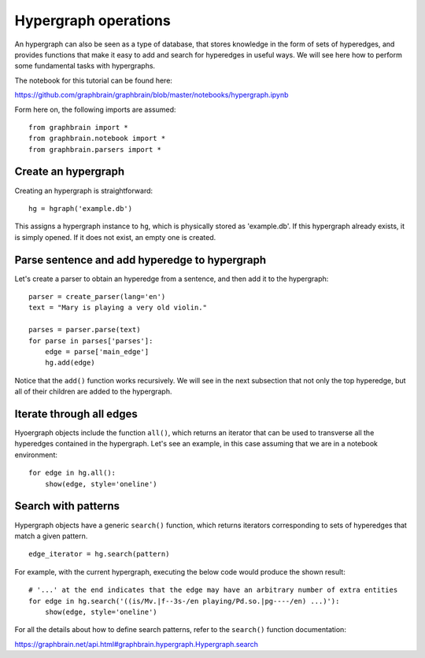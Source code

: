 =====================
Hypergraph operations
=====================

An hypergraph can also be seen as a type of database, that stores knowledge in the form of sets of hyperedges, and provides functions that make it easy to add and search for hyperedges in useful ways. We will see here how to perform some fundamental tasks with hypergraphs.

The notebook for this tutorial can be found here:

https://github.com/graphbrain/graphbrain/blob/master/notebooks/hypergraph.ipynb

Form here on, the following imports are assumed:

::

    from graphbrain import *
    from graphbrain.notebook import *
    from graphbrain.parsers import *

Create an hypergraph
====================

Creating an hypergraph is straightforward:

::

    hg = hgraph('example.db')

This assigns a hypergraph instance to ``hg``, which is physically stored as 'example.db'. If this hypergraph already exists, it is simply opened. If it does not exist, an empty one is created.

Parse sentence and add hyperedge to hypergraph
==============================================

Let's create a parser to obtain an hyperedge from a sentence, and then add it to the hypergraph:

::


    parser = create_parser(lang='en')
    text = "Mary is playing a very old violin."

    parses = parser.parse(text)
    for parse in parses['parses']:
        edge = parse['main_edge']
        hg.add(edge)

Notice that the ``add()`` function works recursively. We will see in the next subsection that not only the top hyperedge, but all of their children are added to the hypergraph.

Iterate through all edges
=========================

Hyoergraph objects include the function ``all()``, which returns an iterator that can be used to transverse all the hyperedges contained in the hypergraph. Let's see an example, in this case assuming that we are in a notebook environment:

::

    for edge in hg.all():
        show(edge, style='oneline')

.. raw:: html

    <div class="output_subarea output_html rendered_html"><span style="color:#a65628"><span style="font-weight:bold;font-size:11pt;">(</span><span style="color:#377eb8"><span style="font-weight:bold;font-size:11pt;">(</span><span style="font-size:11pt;"><span style="font-weight:bold;color:#377eb8">is</span><span style="color:#7F7F6F;font-size:8pt">/Mv.|f--3s-/en</span></span> <span style="font-size:11pt;"><span style="font-weight:bold;color:#404040">playing</span><span style="color:#7F7F6F;font-size:8pt">/Pd.so.|pg----/en</span></span><span style="color:#377eb8"><span style="font-weight:bold;font-size:11pt;">)</span></span></span> <span style="font-size:11pt;"><span style="color:#404040">mary</span><span style="color:#7F7F6F;font-size:8pt">/Cp.s/en</span></span> <span style="color:#377eb8"><span style="font-weight:bold;font-size:11pt;">(</span><span style="font-size:11pt;"><span style="font-weight:bold;color:#377eb8">a</span><span style="color:#7F7F6F;font-size:8pt">/Md/en</span></span> <span style="color:#4daf4a"><span style="font-weight:bold;font-size:11pt;">(</span><span style="color:#984ea3"><span style="font-weight:bold;font-size:11pt;">(</span><span style="font-size:11pt;"><span style="font-weight:bold;color:#984ea3">very</span><span style="color:#7F7F6F;font-size:8pt">/M/en</span></span> <span style="font-size:11pt;"><span style="font-weight:bold;color:#404040">old</span><span style="color:#7F7F6F;font-size:8pt">/Ma/en</span></span><span style="color:#984ea3"><span style="font-weight:bold;font-size:11pt;">)</span></span></span> <span style="font-size:11pt;"><span style="color:#404040">violin</span><span style="color:#7F7F6F;font-size:8pt">/Cc.s/en</span></span><span style="color:#4daf4a"><span style="font-weight:bold;font-size:11pt;">)</span></span><span style="color:#377eb8"><span style="font-weight:bold;font-size:11pt;">)</span></span><span style="color:#a65628"><span style="font-weight:bold;font-size:11pt;">)</span></span></span></span></span></div>

    <div class="output_subarea output_html rendered_html"><span style="color:#a65628"><span style="font-weight:bold;font-size:11pt;">(</span><span style="color:#377eb8"><span style="font-weight:bold;font-size:11pt;">(</span><span style="font-size:11pt;"><span style="font-weight:bold;color:#377eb8">very</span><span style="color:#7F7F6F;font-size:8pt">/M/en</span></span> <span style="font-size:11pt;"><span style="font-weight:bold;color:#404040">old</span><span style="color:#7F7F6F;font-size:8pt">/Ma/en</span></span><span style="color:#377eb8"><span style="font-weight:bold;font-size:11pt;">)</span></span></span> <span style="font-size:11pt;"><span style="color:#404040">violin</span><span style="color:#7F7F6F;font-size:8pt">/Cc.s/en</span></span><span style="color:#a65628"><span style="font-weight:bold;font-size:11pt;">)</span></span></span></div>

    <div class="output_subarea output_html rendered_html"><span style="color:#a65628"><span style="font-weight:bold;font-size:11pt;">(</span><span style="font-size:11pt;"><span style="font-weight:bold;color:#a65628">a</span><span style="color:#7F7F6F;font-size:8pt">/Md/en</span></span> <span style="color:#377eb8"><span style="font-weight:bold;font-size:11pt;">(</span><span style="color:#4daf4a"><span style="font-weight:bold;font-size:11pt;">(</span><span style="font-size:11pt;"><span style="font-weight:bold;color:#4daf4a">very</span><span style="color:#7F7F6F;font-size:8pt">/M/en</span></span> <span style="font-size:11pt;"><span style="font-weight:bold;color:#404040">old</span><span style="color:#7F7F6F;font-size:8pt">/Ma/en</span></span><span style="color:#4daf4a"><span style="font-weight:bold;font-size:11pt;">)</span></span></span> <span style="font-size:11pt;"><span style="color:#404040">violin</span><span style="color:#7F7F6F;font-size:8pt">/Cc.s/en</span></span><span style="color:#377eb8"><span style="font-weight:bold;font-size:11pt;">)</span></span><span style="color:#a65628"><span style="font-weight:bold;font-size:11pt;">)</span></span></span></span></div>

    <div class="output_subarea output_html rendered_html"><span style="color:#a65628"><span style="font-weight:bold;font-size:11pt;">(</span><span style="font-size:11pt;"><span style="font-weight:bold;color:#a65628">is</span><span style="color:#7F7F6F;font-size:8pt">/Mv.|f--3s-/en</span></span> <span style="font-size:11pt;"><span style="color:#404040">playing</span><span style="color:#7F7F6F;font-size:8pt">/Pd.so.|pg----/en</span></span><span style="color:#a65628"><span style="font-weight:bold;font-size:11pt;">)</span></span></span></div>

    <div class="output_subarea output_html rendered_html"><span style="color:#a65628"><span style="font-weight:bold;font-size:11pt;">(</span><span style="font-size:11pt;"><span style="font-weight:bold;color:#a65628">very</span><span style="color:#7F7F6F;font-size:8pt">/M/en</span></span> <span style="font-size:11pt;"><span style="color:#404040">old</span><span style="color:#7F7F6F;font-size:8pt">/Ma/en</span></span><span style="color:#a65628"><span style="font-weight:bold;font-size:11pt;">)</span></span></span></div>

    <div class="output_subarea output_html rendered_html"><span style="font-size:11pt;"><span style="color:#000">a</span><span style="color:#7F7F6F;font-size:8pt">/Md/en</span></span></div>

    <div class="output_subarea output_html rendered_html"><span style="font-size:11pt;"><span style="color:#000">is</span><span style="color:#7F7F6F;font-size:8pt">/Mv.|f--3s-/en</span></span></div>

    <div class="output_subarea output_html rendered_html"><span style="font-size:11pt;"><span style="color:#000">mary</span><span style="color:#7F7F6F;font-size:8pt">/Cp.s/en</span></span></div>

    <div class="output_subarea output_html rendered_html"><span style="font-size:11pt;"><span style="color:#000">old</span><span style="color:#7F7F6F;font-size:8pt">/Ma/en</span></span></div>

    <div class="output_subarea output_html rendered_html"><span style="font-size:11pt;"><span style="color:#000">playing</span><span style="color:#7F7F6F;font-size:8pt">/Pd.so.|pg----/en</span></span></div>

    <div class="output_subarea output_html rendered_html"><span style="font-size:11pt;"><span style="color:#000">very</span><span style="color:#7F7F6F;font-size:8pt">/M/en</span></span></div>

    <div class="output_subarea output_html rendered_html"><span style="font-size:11pt;"><span style="color:#000">violin</span><span style="color:#7F7F6F;font-size:8pt">/Cc.s/en</span></span></div>

    <br /><br />

Search with patterns
====================

Hypergraph objects have a generic ``search()`` function, which returns iterators corresponding to sets of hyperedges that match a given pattern.

::

    edge_iterator = hg.search(pattern)

For example, with the current hypergraph, executing the below code would produce the shown result:

::

    # '...' at the end indicates that the edge may have an arbitrary number of extra entities
    for edge in hg.search('((is/Mv.|f--3s-/en playing/Pd.so.|pg----/en) ...)'):
        show(edge, style='oneline')

.. raw:: html

    <div class="output_subarea output_html rendered_html"><span style="color:#a65628"><span style="font-weight:bold;font-size:11pt;">(</span><span style="color:#377eb8"><span style="font-weight:bold;font-size:11pt;">(</span><span style="font-size:11pt;"><span style="font-weight:bold;color:#377eb8">is</span><span style="color:#7F7F6F;font-size:8pt">/Mv.|f--3s-/en</span></span> <span style="font-size:11pt;"><span style="font-weight:bold;color:#404040">playing</span><span style="color:#7F7F6F;font-size:8pt">/Pd.so.|pg----/en</span></span><span style="color:#377eb8"><span style="font-weight:bold;font-size:11pt;">)</span></span></span> <span style="font-size:11pt;"><span style="color:#404040">mary</span><span style="color:#7F7F6F;font-size:8pt">/Cp.s/en</span></span> <span style="color:#377eb8"><span style="font-weight:bold;font-size:11pt;">(</span><span style="font-size:11pt;"><span style="font-weight:bold;color:#377eb8">a</span><span style="color:#7F7F6F;font-size:8pt">/Md/en</span></span> <span style="color:#4daf4a"><span style="font-weight:bold;font-size:11pt;">(</span><span style="color:#984ea3"><span style="font-weight:bold;font-size:11pt;">(</span><span style="font-size:11pt;"><span style="font-weight:bold;color:#984ea3">very</span><span style="color:#7F7F6F;font-size:8pt">/M/en</span></span> <span style="font-size:11pt;"><span style="font-weight:bold;color:#404040">old</span><span style="color:#7F7F6F;font-size:8pt">/Ma/en</span></span><span style="color:#984ea3"><span style="font-weight:bold;font-size:11pt;">)</span></span></span> <span style="font-size:11pt;"><span style="color:#404040">violin</span><span style="color:#7F7F6F;font-size:8pt">/Cc.s/en</span></span><span style="color:#4daf4a"><span style="font-weight:bold;font-size:11pt;">)</span></span><span style="color:#377eb8"><span style="font-weight:bold;font-size:11pt;">)</span></span><span style="color:#a65628"><span style="font-weight:bold;font-size:11pt;">)</span></span></span></span></span></div>

    <br /><br />

For all the details about how to define search patterns, refer to the ``search()`` function documentation:

https://graphbrain.net/api.html#graphbrain.hypergraph.Hypergraph.search
